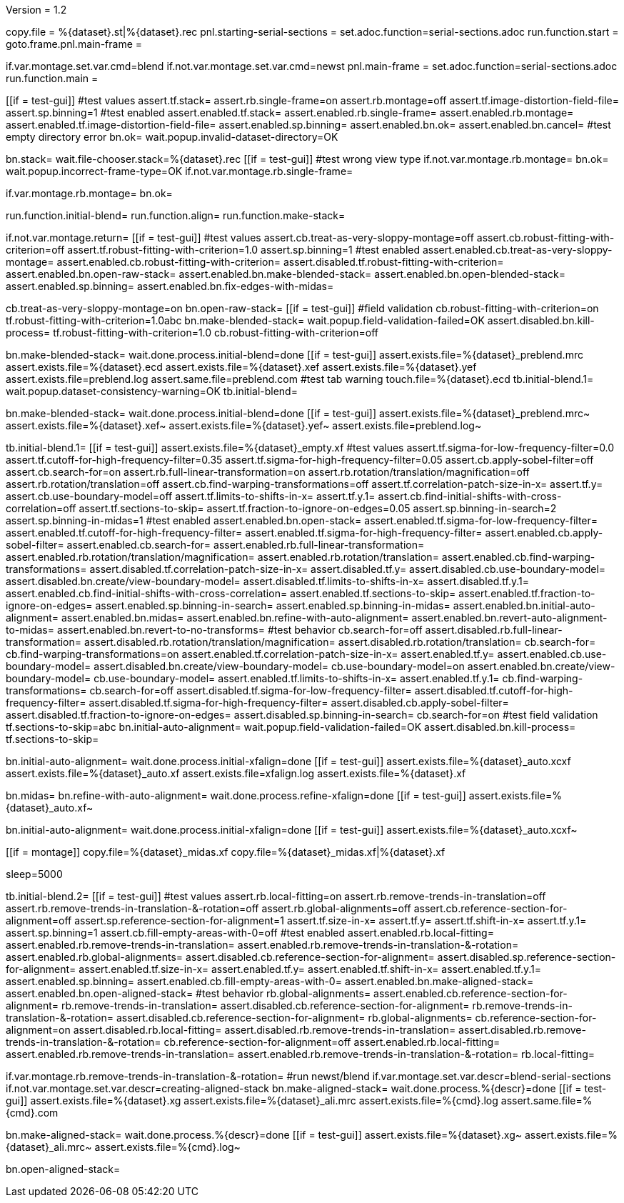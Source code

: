 Version = 1.2

[dialog = starting-serial-sections]
copy.file = %{dataset}.st|%{dataset}.rec
pnl.starting-serial-sections =
set.adoc.function=serial-sections.adoc
run.function.start =
goto.frame.pnl.main-frame =

[dialog = serial-sections]
if.var.montage.set.var.cmd=blend
if.not.var.montage.set.var.cmd=newst
pnl.main-frame =
set.adoc.function=serial-sections.adoc
run.function.main =

[function = start]
[[if = test-gui]]
  #test values
  assert.tf.stack=
  assert.rb.single-frame=on
  assert.rb.montage=off
  assert.tf.image-distortion-field-file=
  assert.sp.binning=1
  #test enabled
  assert.enabled.tf.stack=
  assert.enabled.rb.single-frame=
  assert.enabled.rb.montage=
  assert.enabled.tf.image-distortion-field-file=
  assert.enabled.sp.binning=
  assert.enabled.bn.ok=
  assert.enabled.bn.cancel=
  #test empty directory error
  bn.ok=
  wait.popup.invalid-dataset-directory=OK
[[]]
bn.stack=
wait.file-chooser.stack=%{dataset}.rec
[[if = test-gui]]
  #test wrong view type
  if.not.var.montage.rb.montage=
  bn.ok=
  wait.popup.incorrect-frame-type=OK
  if.not.var.montage.rb.single-frame=
[[]]
if.var.montage.rb.montage=
bn.ok=


[function = main]
run.function.initial-blend=
run.function.align=
run.function.make-stack=


[function = initial-blend]
if.not.var.montage.return=
[[if = test-gui]]
  #test values
  assert.cb.treat-as-very-sloppy-montage=off
  assert.cb.robust-fitting-with-criterion=off
  assert.tf.robust-fitting-with-criterion=1.0
  assert.sp.binning=1
  #test enabled
  assert.enabled.cb.treat-as-very-sloppy-montage=
  assert.enabled.cb.robust-fitting-with-criterion=
  assert.disabled.tf.robust-fitting-with-criterion=
  assert.enabled.bn.open-raw-stack=
  assert.enabled.bn.make-blended-stack=
  assert.enabled.bn.open-blended-stack=
  assert.enabled.sp.binning=
  assert.enabled.bn.fix-edges-with-midas=
[[]]
cb.treat-as-very-sloppy-montage=on
bn.open-raw-stack=
[[if = test-gui]]
  #field validation
  cb.robust-fitting-with-criterion=on
  tf.robust-fitting-with-criterion=1.0abc
  bn.make-blended-stack=
  wait.popup.field-validation-failed=OK
  assert.disabled.bn.kill-process=
  tf.robust-fitting-with-criterion=1.0
  cb.robust-fitting-with-criterion=off
[[]]
bn.make-blended-stack=
wait.done.process.initial-blend=done
[[if = test-gui]]
  assert.exists.file=%{dataset}_preblend.mrc
  assert.exists.file=%{dataset}.ecd
  assert.exists.file=%{dataset}.xef
  assert.exists.file=%{dataset}.yef
  assert.exists.file=preblend.log
  assert.same.file=preblend.com
  #test tab warning
  touch.file=%{dataset}.ecd
  tb.initial-blend.1=
  wait.popup.dataset-consistency-warning=OK
  tb.initial-blend=
[[]]
bn.make-blended-stack=
wait.done.process.initial-blend=done
[[if = test-gui]]
  assert.exists.file=%{dataset}_preblend.mrc~
  assert.exists.file=%{dataset}.xef~
  assert.exists.file=%{dataset}.yef~
  assert.exists.file=preblend.log~
[[]]


[function = align]
tb.initial-blend.1=
[[if = test-gui]]
  assert.exists.file=%{dataset}_empty.xf
  #test values
  assert.tf.sigma-for-low-frequency-filter=0.0
  assert.tf.cutoff-for-high-frequency-filter=0.35
  assert.tf.sigma-for-high-frequency-filter=0.05
  assert.cb.apply-sobel-filter=off
  assert.cb.search-for=on
  assert.rb.full-linear-transformation=on
  assert.rb.rotation/translation/magnification=off
  assert.rb.rotation/translation=off
  assert.cb.find-warping-transformations=off
  assert.tf.correlation-patch-size-in-x=
  assert.tf.y=
  assert.cb.use-boundary-model=off
  assert.tf.limits-to-shifts-in-x=
  assert.tf.y.1=
  assert.cb.find-initial-shifts-with-cross-correlation=off
  assert.tf.sections-to-skip=
  assert.tf.fraction-to-ignore-on-edges=0.05
  assert.sp.binning-in-search=2
  assert.sp.binning-in-midas=1
  #test enabled
  assert.enabled.bn.open-stack=
  assert.enabled.tf.sigma-for-low-frequency-filter=
  assert.enabled.tf.cutoff-for-high-frequency-filter=
  assert.enabled.tf.sigma-for-high-frequency-filter=
  assert.enabled.cb.apply-sobel-filter=
  assert.enabled.cb.search-for=
  assert.enabled.rb.full-linear-transformation=
  assert.enabled.rb.rotation/translation/magnification=
  assert.enabled.rb.rotation/translation=
  assert.enabled.cb.find-warping-transformations=
  assert.disabled.tf.correlation-patch-size-in-x=
  assert.disabled.tf.y=
  assert.disabled.cb.use-boundary-model=
  assert.disabled.bn.create/view-boundary-model=
  assert.disabled.tf.limits-to-shifts-in-x=
  assert.disabled.tf.y.1=
  assert.enabled.cb.find-initial-shifts-with-cross-correlation=
  assert.enabled.tf.sections-to-skip=
  assert.enabled.tf.fraction-to-ignore-on-edges=
  assert.enabled.sp.binning-in-search=
  assert.enabled.sp.binning-in-midas=
  assert.enabled.bn.initial-auto-alignment=
  assert.enabled.bn.midas=
  assert.enabled.bn.refine-with-auto-alignment=
  assert.enabled.bn.revert-auto-alignment-to-midas=
  assert.enabled.bn.revert-to-no-transforms=
  #test behavior
  cb.search-for=off
  assert.disabled.rb.full-linear-transformation=
  assert.disabled.rb.rotation/translation/magnification=
  assert.disabled.rb.rotation/translation=
  cb.search-for=
  cb.find-warping-transformations=on
  assert.enabled.tf.correlation-patch-size-in-x=
  assert.enabled.tf.y=
  assert.enabled.cb.use-boundary-model=
  assert.disabled.bn.create/view-boundary-model=
  cb.use-boundary-model=on
  assert.enabled.bn.create/view-boundary-model=
  cb.use-boundary-model=
  assert.enabled.tf.limits-to-shifts-in-x=
  assert.enabled.tf.y.1=
  cb.find-warping-transformations=
  cb.search-for=off
  assert.disabled.tf.sigma-for-low-frequency-filter=
  assert.disabled.tf.cutoff-for-high-frequency-filter=
  assert.disabled.tf.sigma-for-high-frequency-filter=
  assert.disabled.cb.apply-sobel-filter=
  assert.disabled.tf.fraction-to-ignore-on-edges=
  assert.disabled.sp.binning-in-search=
  cb.search-for=on
  #test field validation
  tf.sections-to-skip=abc
  bn.initial-auto-alignment=
  wait.popup.field-validation-failed=OK
  assert.disabled.bn.kill-process=
  tf.sections-to-skip=
[[]]
bn.initial-auto-alignment=
wait.done.process.initial-xfalign=done
[[if = test-gui]]
  assert.exists.file=%{dataset}_auto.xcxf
  assert.exists.file=%{dataset}_auto.xf
  assert.exists.file=xfalign.log
  assert.exists.file=%{dataset}.xf
[[]]
bn.midas=
bn.refine-with-auto-alignment=
wait.done.process.refine-xfalign=done
[[if = test-gui]]
  assert.exists.file=%{dataset}_auto.xf~
[[]]
bn.initial-auto-alignment=
wait.done.process.initial-xfalign=done
[[if = test-gui]]
  assert.exists.file=%{dataset}_auto.xcxf~
[[]]
[[if = montage]]
  copy.file=%{dataset}_midas.xf
  copy.file=%{dataset}_midas.xf|%{dataset}.xf
[[]]
sleep=5000


[function = make-stack]
tb.initial-blend.2=
[[if = test-gui]]
  #test values
  assert.rb.local-fitting=on
  assert.rb.remove-trends-in-translation=off
  assert.rb.remove-trends-in-translation-&-rotation=off
  assert.rb.global-alignments=off
  assert.cb.reference-section-for-alignment=off
  assert.sp.reference-section-for-alignment=1
  assert.tf.size-in-x=
  assert.tf.y=
  assert.tf.shift-in-x=
  assert.tf.y.1=
  assert.sp.binning=1
  assert.cb.fill-empty-areas-with-0=off
  #test enabled
  assert.enabled.rb.local-fitting=
  assert.enabled.rb.remove-trends-in-translation=
  assert.enabled.rb.remove-trends-in-translation-&-rotation=
  assert.enabled.rb.global-alignments=
  assert.disabled.cb.reference-section-for-alignment=
  assert.disabled.sp.reference-section-for-alignment=
  assert.enabled.tf.size-in-x=
  assert.enabled.tf.y=
  assert.enabled.tf.shift-in-x=
  assert.enabled.tf.y.1=
  assert.enabled.sp.binning=
  assert.enabled.cb.fill-empty-areas-with-0=
  assert.enabled.bn.make-aligned-stack=
  assert.enabled.bn.open-aligned-stack=
  #test behavior
  rb.global-alignments=
  assert.enabled.cb.reference-section-for-alignment=
  rb.remove-trends-in-translation=
  assert.disabled.cb.reference-section-for-alignment=
  rb.remove-trends-in-translation-&-rotation=
  assert.disabled.cb.reference-section-for-alignment=
  rb.global-alignments=
  cb.reference-section-for-alignment=on
  assert.disabled.rb.local-fitting=
  assert.disabled.rb.remove-trends-in-translation=
  assert.disabled.rb.remove-trends-in-translation-&-rotation=
  cb.reference-section-for-alignment=off
  assert.enabled.rb.local-fitting=
  assert.enabled.rb.remove-trends-in-translation=
  assert.enabled.rb.remove-trends-in-translation-&-rotation=
  rb.local-fitting=
[[]]
if.var.montage.rb.remove-trends-in-translation-&-rotation=
#run newst/blend
if.var.montage.set.var.descr=blend-serial-sections
if.not.var.montage.set.var.descr=creating-aligned-stack
bn.make-aligned-stack=
wait.done.process.%{descr}=done
[[if = test-gui]]
  assert.exists.file=%{dataset}.xg
  assert.exists.file=%{dataset}_ali.mrc
  assert.exists.file=%{cmd}.log
  assert.same.file=%{cmd}.com
[[]]
bn.make-aligned-stack=
wait.done.process.%{descr}=done
[[if = test-gui]]
  assert.exists.file=%{dataset}.xg~
  assert.exists.file=%{dataset}_ali.mrc~
  assert.exists.file=%{cmd}.log~
[[]]
bn.open-aligned-stack=

